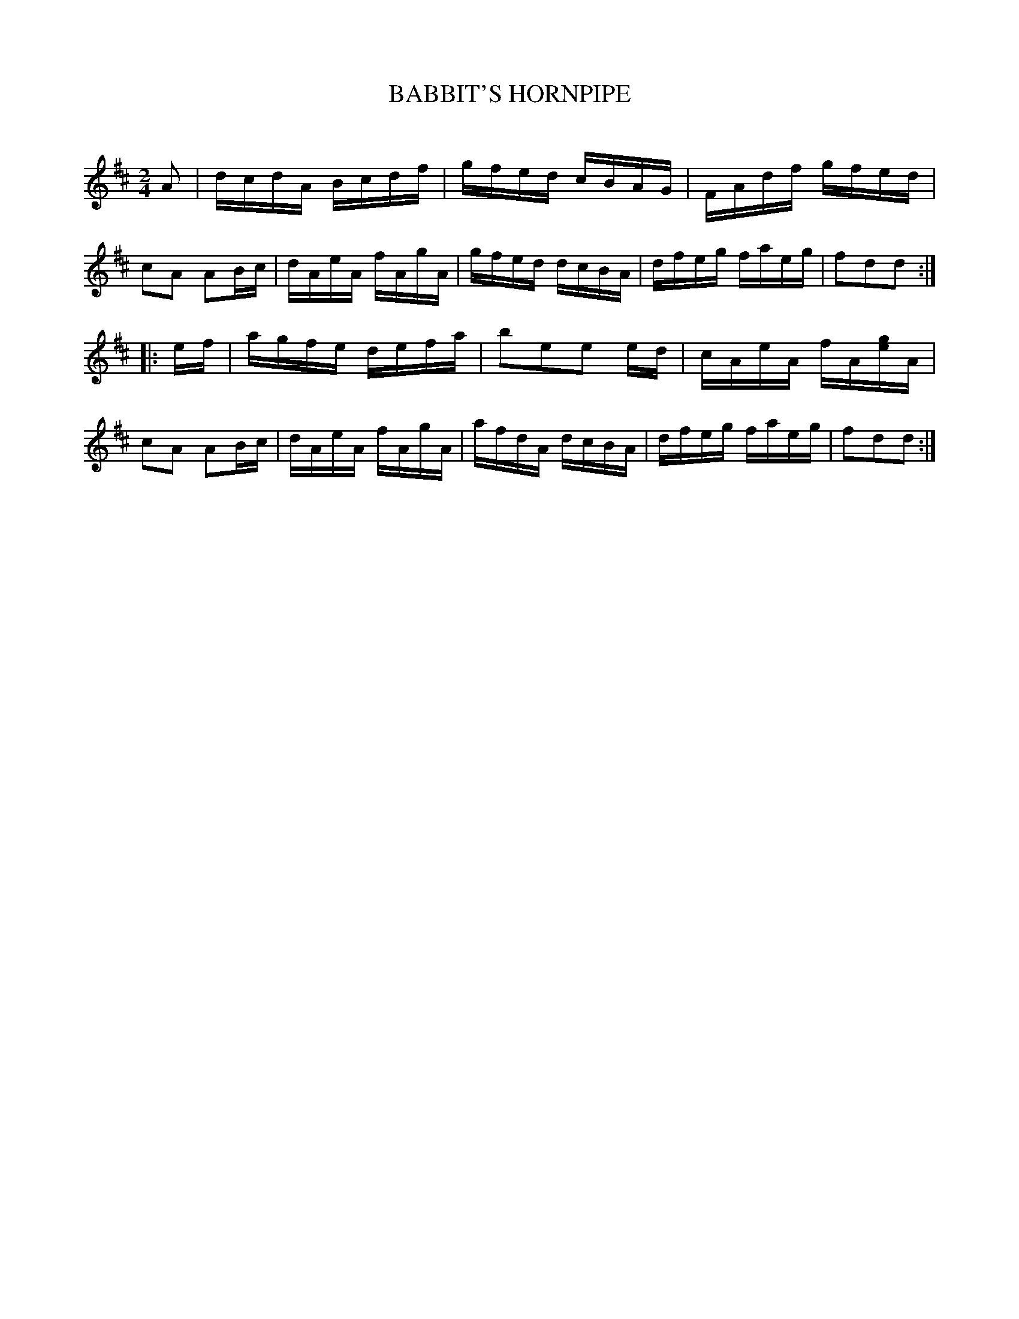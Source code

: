 X: 30764
T: BABBIT'S HORNPIPE
C:
%R: hornpipe, reel
B: Elias Howe "The Musician's Companion" Part 3 1844 p.76 #4
S: http://imslp.org/wiki/The_Musician's_Companion_(Howe,_Elias)
Z: 2015 John Chambers <jc:trillian.mit.edu>
M: 2/4	% Actually, there's no time signature in this tune.
L: 1/16
K: D
% - - - - - - - - - - - - - - - - - - - - - - - - -
A2 |\
dcdA Bcdf | gfed cBAG | FAdf gfed | c2A2 A2Bc |\
dAeA fAgA | gfed dcBA | dfeg faeg | f2d2d2 :|
|: ef |\
agfe defa | b2e2e2 ed | cAeA fA[ge]A | c2A2 A2Bc |\
dAeA fAgA | afdA dcBA | dfeg faeg | f2d2d2 :|
% - - - - - - - - - - - - - - - - - - - - - - - - -
